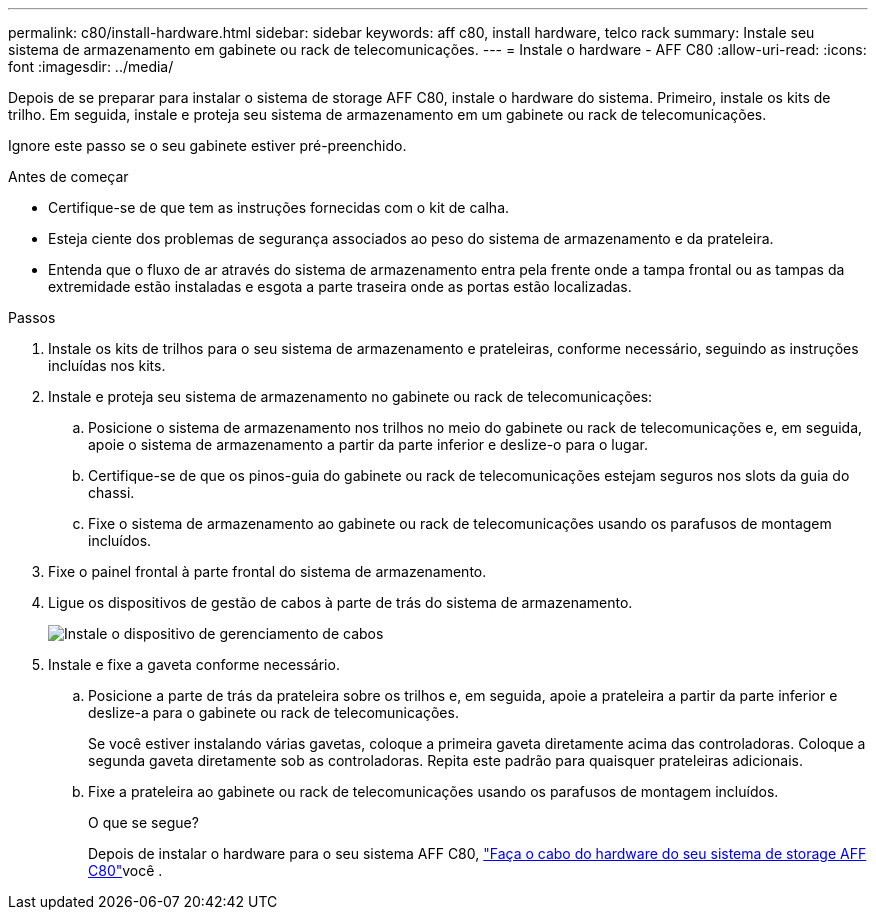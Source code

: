 ---
permalink: c80/install-hardware.html 
sidebar: sidebar 
keywords: aff c80, install hardware, telco rack 
summary: Instale seu sistema de armazenamento em gabinete ou rack de telecomunicações. 
---
= Instale o hardware - AFF C80
:allow-uri-read: 
:icons: font
:imagesdir: ../media/


[role="lead"]
Depois de se preparar para instalar o sistema de storage AFF C80, instale o hardware do sistema. Primeiro, instale os kits de trilho. Em seguida, instale e proteja seu sistema de armazenamento em um gabinete ou rack de telecomunicações.

Ignore este passo se o seu gabinete estiver pré-preenchido.

.Antes de começar
* Certifique-se de que tem as instruções fornecidas com o kit de calha.
* Esteja ciente dos problemas de segurança associados ao peso do sistema de armazenamento e da prateleira.
* Entenda que o fluxo de ar através do sistema de armazenamento entra pela frente onde a tampa frontal ou as tampas da extremidade estão instaladas e esgota a parte traseira onde as portas estão localizadas.


.Passos
. Instale os kits de trilhos para o seu sistema de armazenamento e prateleiras, conforme necessário, seguindo as instruções incluídas nos kits.
. Instale e proteja seu sistema de armazenamento no gabinete ou rack de telecomunicações:
+
.. Posicione o sistema de armazenamento nos trilhos no meio do gabinete ou rack de telecomunicações e, em seguida, apoie o sistema de armazenamento a partir da parte inferior e deslize-o para o lugar.
.. Certifique-se de que os pinos-guia do gabinete ou rack de telecomunicações estejam seguros nos slots da guia do chassi.
.. Fixe o sistema de armazenamento ao gabinete ou rack de telecomunicações usando os parafusos de montagem incluídos.


. Fixe o painel frontal à parte frontal do sistema de armazenamento.
. Ligue os dispositivos de gestão de cabos à parte de trás do sistema de armazenamento.
+
image::../media/drw_affa1k_install_cable_mgmt_ieops-1697.svg[Instale o dispositivo de gerenciamento de cabos]

. Instale e fixe a gaveta conforme necessário.
+
.. Posicione a parte de trás da prateleira sobre os trilhos e, em seguida, apoie a prateleira a partir da parte inferior e deslize-a para o gabinete ou rack de telecomunicações.
+
Se você estiver instalando várias gavetas, coloque a primeira gaveta diretamente acima das controladoras. Coloque a segunda gaveta diretamente sob as controladoras. Repita este padrão para quaisquer prateleiras adicionais.

.. Fixe a prateleira ao gabinete ou rack de telecomunicações usando os parafusos de montagem incluídos.
+
.O que se segue?
Depois de instalar o hardware para o seu sistema AFF C80, link:install-cable.html["Faça o cabo do hardware do seu sistema de storage AFF C80"]você .




